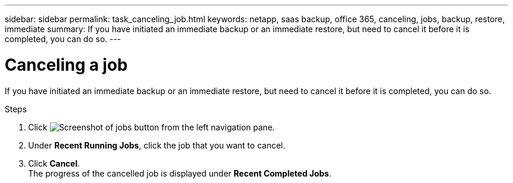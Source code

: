 ---
sidebar: sidebar
permalink: task_canceling_job.html
keywords: netapp, saas backup, office 365, canceling, jobs, backup, restore, immediate
summary: If you have initiated an immediate backup or an immediate restore, but need to cancel it before it is completed, you can do so.
---

= Canceling a job
:toc: macro
:toclevels: 1
:hardbreaks:
:nofooter:
:icons: font
:linkattrs:
:imagesdir: ./media/

[.lead]
If you have initiated an immediate backup or an immediate restore, but need to cancel it before it is completed, you can do so.

.Steps

. Click image:jobs_button.gif[Screenshot of jobs button] from the left navigation pane.
. Under *Recent Running Jobs*, click the job that you want to cancel.
. Click *Cancel*.
  The progress of the cancelled job is displayed under *Recent Completed Jobs*.
